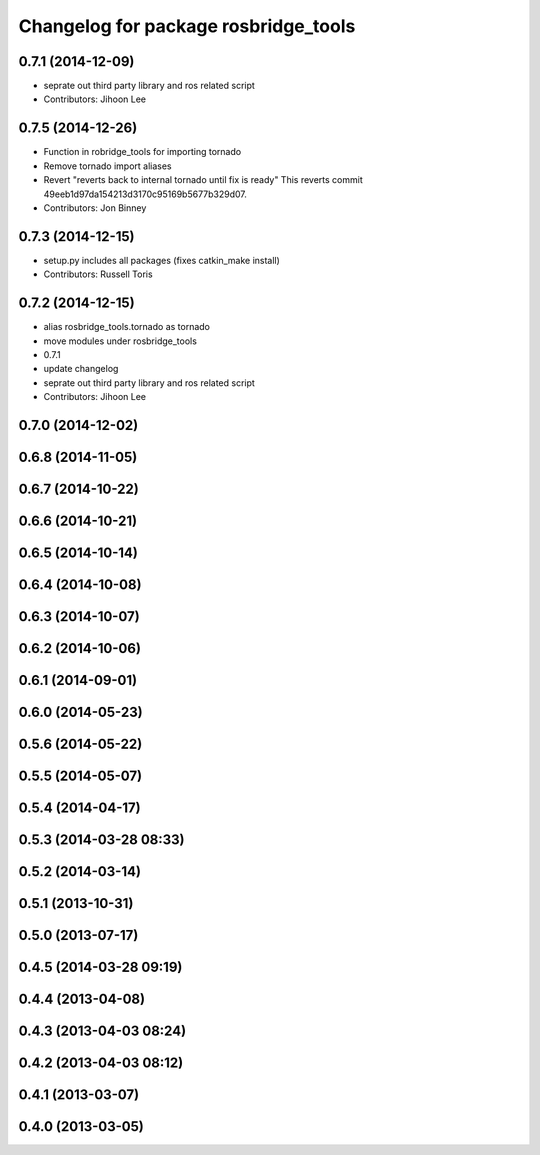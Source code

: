 ^^^^^^^^^^^^^^^^^^^^^^^^^^^^^^^^^^^^^
Changelog for package rosbridge_tools
^^^^^^^^^^^^^^^^^^^^^^^^^^^^^^^^^^^^^

0.7.1 (2014-12-09)
------------------
* seprate out third party library and ros related script
* Contributors: Jihoon Lee

0.7.5 (2014-12-26)
------------------
* Function in robridge_tools for importing tornado
* Remove tornado import aliases
* Revert "reverts back to internal tornado until fix is ready"
  This reverts commit 49eeb1d97da154213d3170c95169b5677b329d07.
* Contributors: Jon Binney

0.7.3 (2014-12-15)
------------------
* setup.py includes all packages (fixes catkin_make install)
* Contributors: Russell Toris

0.7.2 (2014-12-15)
------------------
* alias rosbridge_tools.tornado as tornado
* move modules under rosbridge_tools
* 0.7.1
* update changelog
* seprate out third party library and ros related script
* Contributors: Jihoon Lee

0.7.0 (2014-12-02)
------------------

0.6.8 (2014-11-05)
------------------

0.6.7 (2014-10-22)
------------------

0.6.6 (2014-10-21)
------------------

0.6.5 (2014-10-14)
------------------

0.6.4 (2014-10-08)
------------------

0.6.3 (2014-10-07)
------------------

0.6.2 (2014-10-06)
------------------

0.6.1 (2014-09-01)
------------------

0.6.0 (2014-05-23)
------------------

0.5.6 (2014-05-22)
------------------

0.5.5 (2014-05-07)
------------------

0.5.4 (2014-04-17)
------------------

0.5.3 (2014-03-28 08:33)
------------------------

0.5.2 (2014-03-14)
------------------

0.5.1 (2013-10-31)
------------------

0.5.0 (2013-07-17)
------------------

0.4.5 (2014-03-28 09:19)
------------------------

0.4.4 (2013-04-08)
------------------

0.4.3 (2013-04-03 08:24)
------------------------

0.4.2 (2013-04-03 08:12)
------------------------

0.4.1 (2013-03-07)
------------------

0.4.0 (2013-03-05)
------------------
